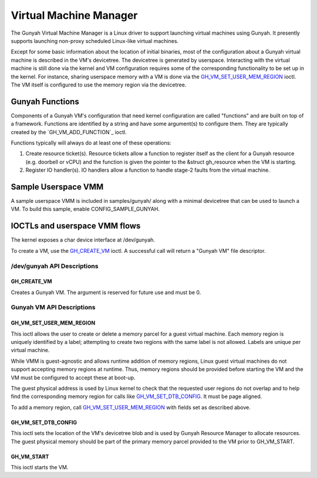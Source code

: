 .. SPDX-License-Identifier: GPL-2.0

=======================
Virtual Machine Manager
=======================

The Gunyah Virtual Machine Manager is a Linux driver to support launching
virtual machines using Gunyah. It presently supports launching non-proxy
scheduled Linux-like virtual machines.

Except for some basic information about the location of initial binaries,
most of the configuration about a Gunyah virtual machine is described in the
VM's devicetree. The devicetree is generated by userspace. Interacting with the
virtual machine is still done via the kernel and VM configuration requires some
of the corresponding functionality to be set up in the kernel. For instance,
sharing userspace memory with a VM is done via the `GH_VM_SET_USER_MEM_REGION`_
ioctl. The VM itself is configured to use the memory region via the
devicetree.

Gunyah Functions
================

Components of a Gunyah VM's configuration that need kernel configuration are
called "functions" and are built on top of a framework. Functions are identified
by a string and have some argument(s) to configure them. They are typically
created by the `GH_VM_ADD_FUNCTION`_ ioctl.

Functions typically will always do at least one of these operations:

1. Create resource ticket(s). Resource tickets allow a function to register
   itself as the client for a Gunyah resource (e.g. doorbell or vCPU) and
   the function is given the pointer to the &struct gh_resource when the
   VM is starting.

2. Register IO handler(s). IO handlers allow a function to handle stage-2 faults
   from the virtual machine.

Sample Userspace VMM
====================

A sample userspace VMM is included in samples/gunyah/ along with a minimal
devicetree that can be used to launch a VM. To build this sample, enable
CONFIG_SAMPLE_GUNYAH.

IOCTLs and userspace VMM flows
==============================

The kernel exposes a char device interface at /dev/gunyah.

To create a VM, use the `GH_CREATE_VM`_ ioctl. A successful call will return a
"Gunyah VM" file descriptor.

/dev/gunyah API Descriptions
----------------------------

GH_CREATE_VM
~~~~~~~~~~~~

Creates a Gunyah VM. The argument is reserved for future use and must be 0.

Gunyah VM API Descriptions
--------------------------

GH_VM_SET_USER_MEM_REGION
~~~~~~~~~~~~~~~~~~~~~~~~~

This ioctl allows the user to create or delete a memory parcel for a guest
virtual machine. Each memory region is uniquely identified by a label;
attempting to create two regions with the same label is not allowed. Labels are
unique per virtual machine.

While VMM is guest-agnostic and allows runtime addition of memory regions,
Linux guest virtual machines do not support accepting memory regions at runtime.
Thus, memory regions should be provided before starting the VM and the VM must
be configured to accept these at boot-up.

The guest physical address is used by Linux kernel to check that the requested
user regions do not overlap and to help find the corresponding memory region
for calls like `GH_VM_SET_DTB_CONFIG`_. It must be page aligned.

To add a memory region, call `GH_VM_SET_USER_MEM_REGION`_ with fields set as
described above.

.. kernel-doc:: include/uapi/linux/gunyah.h
   :identifiers: gh_userspace_memory_region gh_mem_flags

GH_VM_SET_DTB_CONFIG
~~~~~~~~~~~~~~~~~~~~

This ioctl sets the location of the VM's devicetree blob and is used by Gunyah
Resource Manager to allocate resources. The guest physical memory should be part
of the primary memory parcel provided to the VM prior to GH_VM_START.

.. kernel-doc:: include/uapi/linux/gunyah.h
   :identifiers: gh_vm_dtb_config

GH_VM_START
~~~~~~~~~~~

This ioctl starts the VM.
